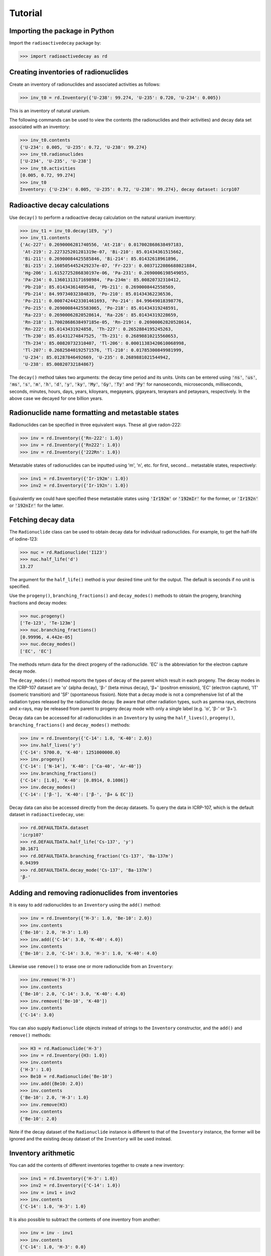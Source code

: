 Tutorial
========

Importing the package in Python
-------------------------------
    
Import the ``radioactivedecay`` package by:

.. code-block:: python3

    >>> import radioactivedecay as rd

Creating inventories of radionuclides
-------------------------------------

Create an inventory of radionuclides and associated activities as follows:

.. code-block:: python3

    >>> inv_t0 = rd.Inventory({'U-238': 99.274, 'U-235': 0.720, 'U-234': 0.005})

This is an inventory of natural uranium.

The following commands can be used to view the contents (the radionuclides and
their activities) and decay data set associated with an inventory:

.. code-block:: python3

    >>> inv_t0.contents
    {'U-234': 0.005, 'U-235': 0.72, 'U-238': 99.274}
    >>> inv_t0.radionuclides
    ['U-234', 'U-235', 'U-238']
    >>> inv_t0.activities
    [0.005, 0.72, 99.274]
    >>> inv_t0
    Inventory: {'U-234': 0.005, 'U-235': 0.72, 'U-238': 99.274}, decay dataset: icrp107

Radioactive decay calculations
------------------------------

Use ``decay()`` to perform a radioactive decay calculation on the natural
uranium inventory:

.. code-block:: python3

    >>> inv_t1 = inv_t0.decay(1E9, 'y')
    >>> inv_t1.contents
    {'Ac-227': 0.2690006281740556, 'At-218': 0.017002868638497183,
     'At-219': 2.227325201281319e-07, 'Bi-210': 85.01434361515662,
     'Bi-211': 0.26900084425585846, 'Bi-214': 85.01432618961896,
     'Bi-215': 2.1605054452429237e-07, 'Fr-223': 0.0037122086688021884,
     'Hg-206': 1.6152725286830197e-06, 'Pa-231': 0.2690006198549055,
     'Pa-234': 0.13601313171698984, 'Pa-234m': 85.00820732310412,
     'Pb-210': 85.01434361489548, 'Pb-211': 0.2690008442558569,
     'Pb-214': 84.99734032384839, 'Po-210': 85.01434362236536,
     'Po-211': 0.0007424423301461693, 'Po-214': 84.99649018398776,
     'Po-215': 0.26900084425583065, 'Po-218': 85.01434319248591,
     'Ra-223': 0.26900062820528614, 'Ra-226': 85.01434319228659,
     'Rn-218': 1.7002868638497185e-05, 'Rn-219': 0.26900062820528614,
     'Rn-222': 85.0143431924858, 'Th-227': 0.2652884195245263,
     'Th-230': 85.01431274847525, 'Th-231': 0.26898810215560653,
     'Th-234': 85.00820732310407, 'Tl-206': 0.00011383420610068998,
     'Tl-207': 0.26825840192571576, 'Tl-210': 0.01785300849981999,
     'U-234': 85.01287846492669, 'U-235': 0.2689881021544942,
     'U-238': 85.00820732184867}
    
The ``decay()`` method takes two arguments: the decay time period and its
units. Units can be entered using :code:`'ns'`, :code:`'us'`, :code:`'ms'`,
:code:`'s'`, :code:`'m'`, :code:`'h'`, :code:`'d'`, :code:`'y'`, :code:`'ky'`,
:code:`'My'`, :code:`'Gy'`, :code:`'Ty'` and :code:`'Py'` for nanoseconds,
microseconds, milliseconds, seconds, minutes, hours, days, years, kiloyears,
megayears, gigayears, terayears and petayears, respectively. In the above case
we decayed for one billion years.

Radionuclide name formatting and metastable states
--------------------------------------------------

Radionuclides can be specified in three equivalent ways. These all give
radon-222:

.. code-block:: python3

    >>> inv = rd.Inventory({'Rn-222': 1.0})
    >>> inv = rd.Inventory({'Rn222': 1.0})
    >>> inv = rd.Inventory({'222Rn': 1.0})

Metastable states of radionuclides can be inputted using \'m\', \'n\', etc. for
first, second... metastable states, respectively:

.. code-block:: python3

    >>> inv1 = rd.Inventory({'Ir-192m': 1.0})
    >>> inv2 = rd.Inventory({'Ir-192n': 1.0})

Equivalently we could have specified these metastable states using
:code:`'Ir192m'` or :code:`'192mIr'` for the former, or :code:`'Ir192n'` or
:code:`'192nIr'` for the latter.

Fetching decay data
-------------------

The ``Radionuclide`` class can be used to obtain decay data for individual
radionuclides. For example, to get the half-life of iodine-123:

.. code-block:: python3

    >>> nuc = rd.Radionuclide('I123')
    >>> nuc.half_life('d')
    13.27

The argument for the ``half_life()`` method is your desired time unit for the
output. The default is seconds if no unit is specified.

Use the ``progeny()``, ``branching_fractions()`` and ``decay_modes()`` methods
to obtain the progeny, branching fractions and decay modes:

.. code-block:: python3

    >>> nuc.progeny()
    ['Te-123', 'Te-123m']
    >>> nuc.branching_fractions()
    [0.99996, 4.442e-05]
    >>> nuc.decay_modes()
    ['EC', 'EC']
    
The methods return data for the direct progeny of the radionuclide. \'EC\' is
the abbreviation for the electron capture decay mode.

The ``decay_modes()`` method reports the types of decay of the parent which
result in each progeny. The decay modes in the ICRP-107 dataset are \'α\'
(alpha decay), \'β-\' (beta minus decay), \'β+\' (positron emission), \'EC\'
(electron capture), \'IT\' (isomeric transition) and \'SF\' (spontaneous
fission). Note that a decay mode is not a comprehensive list of all the
radiation types released by the radionuclide decay. Be aware that other
radiation types, such as gamma rays, electrons and  x-rays, may be released
from parent to progeny decay mode with only a single label (e.g. \'α\', \'β-\'
or \'β+\').

Decay data can be accessed for all radionuclides in an ``Inventory``
by using the ``half_lives()``, ``progeny()``, ``branching_fractions()`` and
``decay_modes()`` methods:

.. code-block:: python3

    >>> inv = rd.Inventory({'C-14': 1.0, 'K-40': 2.0})
    >>> inv.half_lives('y')
    {'C-14': 5700.0, 'K-40': 1251000000.0}
    >>> inv.progeny()
    {'C-14': ['N-14'], 'K-40': ['Ca-40', 'Ar-40']}
    >>> inv.branching_fractions()
    {'C-14': [1.0], 'K-40': [0.8914, 0.1086]}
    >>> inv.decay_modes()
    {'C-14': ['β-'], 'K-40': ['β-', 'β+ & EC']}

Decay data can also be accessed directly from the decay datasets. To query the
data in ICRP-107, which is the default dataset in ``radioactivedecay``, use:

.. code-block:: python3

    >>> rd.DEFAULTDATA.dataset
    'icrp107'
    >>> rd.DEFAULTDATA.half_life('Cs-137', 'y')
    30.1671
    >>> rd.DEFAULTDATA.branching_fraction('Cs-137', 'Ba-137m')
    0.94399
    >>> rd.DEFAULTDATA.decay_mode('Cs-137', 'Ba-137m')
    'β-'


Adding and removing radionuclides from inventories
--------------------------------------------------

It is easy to add radionuclides to an ``Inventory`` using the ``add()`` method:

.. code-block:: python3

    >>> inv = rd.Inventory({'H-3': 1.0, 'Be-10': 2.0})
    >>> inv.contents
    {'Be-10': 2.0, 'H-3': 1.0}
    >>> inv.add({'C-14': 3.0, 'K-40': 4.0})
    >>> inv.contents
    {'Be-10': 2.0, 'C-14': 3.0, 'H-3': 1.0, 'K-40': 4.0}

Likewise use ``remove()`` to erase one or more radionuclide from an
``Inventory``:

.. code-block:: python3

    >>> inv.remove('H-3')
    >>> inv.contents
    {'Be-10': 2.0, 'C-14': 3.0, 'K-40': 4.0}
    >>> inv.remove(['Be-10', 'K-40'])
    >>> inv.contents
    {'C-14': 3.0}

You can also supply ``Radionuclide`` objects instead of strings to the
``Inventory`` constructor, and the ``add()`` and ``remove()`` methods:

.. code-block:: python3

    >>> H3 = rd.Radionuclide('H-3')
    >>> inv = rd.Inventory({H3: 1.0})
    >>> inv.contents
    {'H-3': 1.0}
    >>> Be10 = rd.Radionuclide('Be-10')
    >>> inv.add({Be10: 2.0})
    >>> inv.contents
    {'Be-10': 2.0, 'H-3': 1.0}
    >>> inv.remove(H3)
    >>> inv.contents
    {'Be-10': 2.0}

Note if the decay dataset of the ``Radionuclide`` instance is different to that
of the ``Inventory`` instance, the former will be ignored and the existing
decay dataset of the ``Inventory`` will be used instead.

Inventory arithmetic
--------------------

You can add the contents of different inventories together to create a new
inventory:

.. code-block:: python3

    >>> inv1 = rd.Inventory({'H-3': 1.0})
    >>> inv2 = rd.Inventory({'C-14': 1.0})
    >>> inv = inv1 + inv2
    >>> inv.contents
    {'C-14': 1.0, 'H-3': 1.0}

It is also possible to subtract the contents of one inventory from another:

.. code-block:: python3

    >>> inv = inv - inv1
    >>> inv.contents
    {'C-14': 1.0, 'H-3': 0.0}

Multiplication and division on inventories
------------------------------------------

You can multiply or divide the activities of all radionuclides in an inventory
by a constant as follows:

.. code-block:: python3

    >>> inv = rd.Inventory({'Sr-90': 1.0, 'Cs-137': 1.0})
    >>> inv = inv * 2
    >>> inv.contents
    {'Sr-90': 2.0, 'Cs-137': 2.0}
    >>> inv = inv / 2
    >>> inv.contents
    {'Sr-90': 1.0, 'Cs-137': 1.0} 

